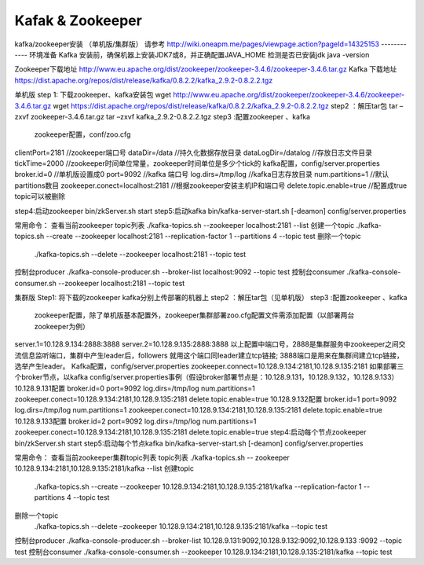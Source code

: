 .. _installing_kafka:

==================
Kafak & Zookeeper
==================



kafka/zookeeper安装 （单机版/集群版）
请参考 http://wiki.oneapm.me/pages/viewpage.action?pageId=14325153
------------
环境准备
Kafka 安装前，确保机器上安装JDK7或8，并正确配置JAVA_HOME
检测是否已安装jdk     java -version

Zookeeper下载地址
http://www.eu.apache.org/dist/zookeeper/zookeeper-3.4.6/zookeeper-3.4.6.tar.gz
Kafka 下载地址
https://dist.apache.org/repos/dist/release/kafka/0.8.2.2/kafka_2.9.2-0.8.2.2.tgz

单机版
step 1: 下载zookeeper、kafka安装包
wget   http://www.eu.apache.org/dist/zookeeper/zookeeper-3.4.6/zookeeper-3.4.6.tar.gz
wget   https://dist.apache.org/repos/dist/release/kafka/0.8.2.2/kafka_2.9.2-0.8.2.2.tgz
step2 ：解压tar包
tar –zxvf  zookeeper-3.4.6.tar.gz
tar –zxvf kafka_2.9.2-0.8.2.2.tgz
step3 :配置zookeeper 、kafka   
 zookeeper配置，conf/zoo.cfg   
clientPort=2181    //zookeeper端口号
dataDir=/data    //持久化数据存放目录
dataLogDir=/datalog   //存放日志文件目录
tickTime=2000   //zookeeper时间单位常量，zookeeper时间单位是多少个tick的
kafka配置，config/server.properties
broker.id=0 //单机版设置成0
port=9092  //kafka 端口号
log.dirs=/tmp/log  //kafka日志存放目录
num.partitions=1  //默认partitions数目
zookeeper.conect=localhost:2181 //根据zookeeper安装主机IP和端口号
delete.topic.enable=true  //配置成true topic可以被删除

step4:启动zookeeper   bin/zkServer.sh start 
step5:启动kafka      bin/kafka-server-start.sh  [-deamon] config/server.properties

常用命令：
查看当前zookeeper  topic列表
./kafka-topics.sh --zookeeper localhost:2181 --list
创建一个topic
./kafka-topics.sh --create --zookeeper localhost:2181 --replication-factor 1 --partitions 4 --topic  test
删除一个topic
   ./kafka-topics.sh --delete --zookeeper localhost:2181  --topic test
控制台producer
./kafka-console-producer.sh --broker-list localhost:9092 --topic test
控制台consumer
./kafka-console-consumer.sh --zookeeper localhost:2181 --topic test

集群版
Step1: 将下载的zookeeper kafka分别上传部署的机器上
step2 ：解压tar包（见单机版）
step3 :配置zookeeper 、kafka
 zookeeper配置，除了单机版基本配置外，zookeeper集群部署zoo.cfg配置文件需添加配置（以部署两台zookeeper为例）
server.1=10.128.9.134:2888:3888
server.2=10.128.9.135:2888:3888
以上配置中端口号，2888是集群服务中zookeeper之间交流信息监听端口，集群中产生leader后，followers 就用这个端口同leader建立tcp链接; 3888端口是用来在集群间建立tcp链接，选举产生leader。
Kafka配置，config/server.properties
zookeeper.connect=10.128.9.134:2181,10.128.9.135:2181
如果部署三个broker节点，以kafka config/server.properties事例（假设broker部署节点是：10.128.9.131，10.128.9.132，10.128.9.133）
10.128.9.131配置
broker.id=0
port=9092  
log.dirs=/tmp/log  
num.partitions=1  
zookeeper.conect=10.128.9.134:2181,10.128.9.135:2181
delete.topic.enable=true  
10.128.9.132配置
broker.id=1
port=9092  
log.dirs=/tmp/log  
num.partitions=1  
zookeeper.conect=10.128.9.134:2181,10.128.9.135:2181
delete.topic.enable=true  
10.128.9.133配置
broker.id=2
port=9092  
log.dirs=/tmp/log  
num.partitions=1  
zookeeper.conect=10.128.9.134:2181,10.128.9.135:2181
delete.topic.enable=true  
step4:启动每个节点zookeeper   bin/zkServer.sh start 
step5:启动每个节点kafka      bin/kafka-server-start.sh  [-deamon] config/server.properties

常用命令：
查看当前zookeeper集群topic列表 topic列表
./kafka-topics.sh -- zookeeper 10.128.9.134:2181,10.128.9.135:2181/kafka  --list
创建topic
  ./kafka-topics.sh --create  --zookeeper 10.128.9.134:2181,10.128.9.135:2181/kafka  --replication-factor 1 --partitions 4 --topic  test
删除一个topic
   ./kafka-topics.sh --delete  –zookeeper 10.128.9.134:2181,10.128.9.135:2181/kafka  --topic test
控制台producer
./kafka-console-producer.sh   --broker-list 10.128.9.131:9092,10.128.9.132:9092,10.128.9.133 :9092       --topic test
控制台consumer
./kafka-console-consumer.sh --zookeeper 10.128.9.134:2181,10.128.9.135:2181/kafka  --topic test
